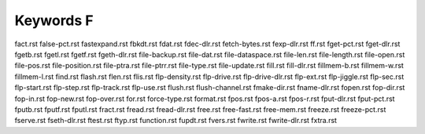 ==========
Keywords F
==========


fact.rst
false-pct.rst
fastexpand.rst
fbkdt.rst
fdat.rst
fdec-dlr.rst
fetch-bytes.rst
fexp-dlr.rst
ff.rst
fget-pct.rst
fget-dlr.rst
fgetb.rst
fgetl.rst
fgetf.rst
fgeth-dlr.rst
file-backup.rst
file-dat.rst
file-dataspace.rst
file-len.rst
file-length.rst
file-open.rst
file-pos.rst
file-position.rst
file-ptra.rst
file-ptrr.rst
file-type.rst
file-update.rst
fill.rst
fill-dlr.rst
fillmem-b.rst
fillmem-w.rst
fillmem-l.rst
find.rst
flash.rst
flen.rst
flis.rst
flp-density.rst
flp-drive.rst
flp-drive-dlr.rst
flp-ext.rst
flp-jiggle.rst
flp-sec.rst
flp-start.rst
flp-step.rst
flp-track.rst
flp-use.rst
flush.rst
flush-channel.rst
fmake-dir.rst
fname-dlr.rst
fopen.rst
fop-dir.rst
fop-in.rst
fop-new.rst
fop-over.rst
for.rst
force-type.rst
format.rst
fpos.rst
fpos-a.rst
fpos-r.rst
fput-dlr.rst
fput-pct.rst
fputb.rst
fputf.rst
fputl.rst
fract.rst
fread.rst
fread-dlr.rst
free.rst
free-fast.rst
free-mem.rst
freeze.rst
freeze-pct.rst
fserve.rst
fseth-dlr.rst
ftest.rst
ftyp.rst
function.rst
fupdt.rst
fvers.rst
fwrite.rst
fwrite-dlr.rst
fxtra.rst

